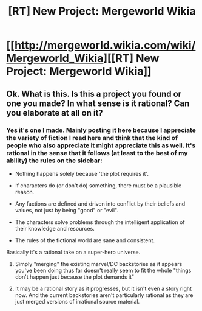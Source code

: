 #+TITLE: [RT] New Project: Mergeworld Wikia

* [[http://mergeworld.wikia.com/wiki/Mergeworld_Wikia][[RT] New Project: Mergeworld Wikia]]
:PROPERTIES:
:Author: psychothumbs
:Score: 2
:DateUnix: 1462552837.0
:DateShort: 2016-May-06
:END:

** Ok. What is this. Is this a project you found or one you made? In what sense is it rational? Can you elaborate at all on it?
:PROPERTIES:
:Author: gabbalis
:Score: 5
:DateUnix: 1462564146.0
:DateShort: 2016-May-07
:END:

*** Yes it's one I made. Mainly posting it here because I appreciate the variety of fiction I read here and think that the kind of people who also appreciate it might appreciate this as well. It's rational in the sense that it follows (at least to the best of my ability) the rules on the sidebar:

- Nothing happens solely because 'the plot requires it'.

- If characters do (or don't do) something, there must be a plausible reason.

- Any factions are defined and driven into conflict by their beliefs and values, not just by being "good" or "evil".

- The characters solve problems through the intelligent application of their knowledge and resources.

- The rules of the fictional world are sane and consistent.

Basically it's a rational take on a super-hero universe.
:PROPERTIES:
:Author: psychothumbs
:Score: 1
:DateUnix: 1462567221.0
:DateShort: 2016-May-07
:END:

**** Simply "merging" the existing marvel/DC backstories as it appears you've been doing thus far doesn't really seem to fit the whole "things don't happen just because the plot demands it"
:PROPERTIES:
:Author: nicholaslaux
:Score: 3
:DateUnix: 1462801590.0
:DateShort: 2016-May-09
:END:


**** It may be a rational story as it progresses, but it isn't even a story right now. And the current backstories aren't particularly rational as they are just merged versions of irrational source material.
:PROPERTIES:
:Author: Dragonheart91
:Score: 1
:DateUnix: 1462949054.0
:DateShort: 2016-May-11
:END:
